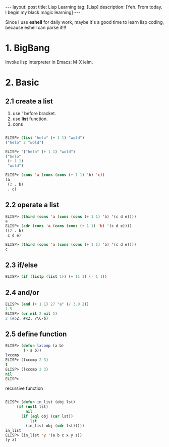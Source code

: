 #+OPTIONS: num:nil
#+OPTIONS: ^:nil
#+OPTIONS: toc:nil
#+AUTHOR: Luis404
#+EMAIL: luisxu404@gmail.com

#+BEGIN_HTML
---
layout: post
title: Lisp Learning
tag: [Lisp]
description: [Yeh. From today. I begin my black magic learning]
---
#+END_HTML

Since I use *eshell* for daily work, maybe it's a good time to learn
lisp coding, because eshell can parse it!!!

* 1. BigBang
Invoke lisp interpreter in Emacs: M-X ielm.

* 2. Basic
** 2.1 create a list
1. use ' before bracket.
2. use *list* function.
3. cons

#+BEGIN_SRC lisp

ELISP> (list "helo" (+ 1 1) "wold")
("helo" 2 "wold")

ELISP> '("helo" (+ 1 1) "wold")
("helo"
 (+ 1 1)
 "wold")

ELISP> (cons 'a (cons (cons (+ 1 1) 'b) 'c))
(a
 (2 . b)
 . c)
#+END_SRC 
** 2.2 operate a list

#+BEGIN_SRC lisp
ELISP> (third (cons 'a (cons (cons (+ 1 1) 'b) '(c d e))))
a
ELISP> (cdr (cons 'a (cons (cons (+ 1 1) 'b) '(c d e))))
((2 . b)
 c d e)

ELISP> (third (cons 'a (cons (cons (+ 1 1) 'b) '(c d e))))
c
#+END_SRC
** 2.3 if/else

#+BEGIN_SRC lisp
ELISP> (if (listp (list 1)) (+ 11 1) (- 1 1))
#+END_SRC
** 2.4 and/or

#+BEGIN_SRC lisp
ELISP> (and (+ 1 1) 27 "a" (/ 3.0 2))
1.5
ELISP> (or nil 2 nil 1)
2 (#o2, #x2, ?\C-b)
#+END_SRC
** 2.5 define function
#+BEGIN_SRC lisp
ELISP> (defun lxcomp (a b)
	    (> a b))
lxcomp
ELISP> (lxcomp 2 3)
t
ELISP> (lxcomp 2 3)
nil
ELISP> 
#+END_SRC

recursive function
#+BEGIN_SRC lisp

ELISP> (defun in_list (obj lst)
	 (if (null lst)
	     nil
	   (if (eql obj (car lst))
	       lst
	     (in_list obj (cdr lst)))))
in_list
ELISP> (in_list 'y '(a b c x y z))
(y z)

#+END_SRC
